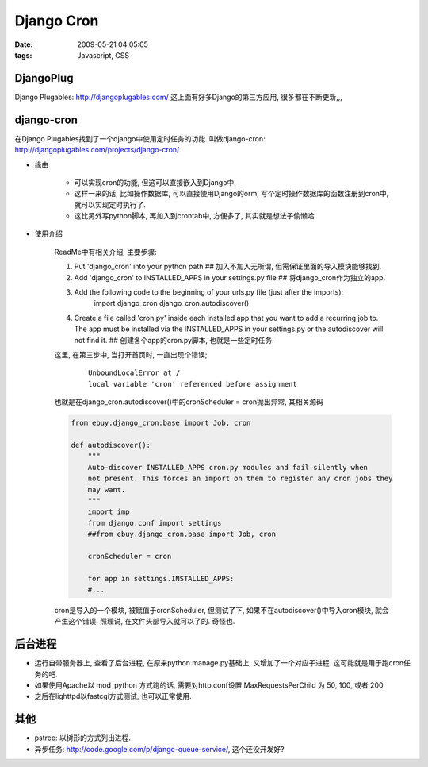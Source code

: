 Django Cron
===================

:date: 2009-05-21 04:05:05
:tags: Javascript, CSS

DjangoPlug
-------------------

Django Plugables: http://djangoplugables.com/
这上面有好多Django的第三方应用, 很多都在不断更新,,,


django-cron
---------------------

在Django Plugables找到了一个django中使用定时任务的功能. 叫做django-cron: http://djangoplugables.com/projects/django-cron/

* 缘由

    * 可以实现cron的功能, 但这可以直接嵌入到Django中.
    * 这样一来的话, 比如操作数据库, 可以直接使用Django的orm, 写个定时操作数据库的函数注册到cron中, 就可以实现定时执行了.
    * 这比另外写python脚本, 再加入到crontab中, 方便多了, 其实就是想法子偷懒哈.

* 使用介绍

    ReadMe中有相关介绍, 主要步骤:

    1. Put 'django_cron' into your python path ## 加入不加入无所谓, 但需保证里面的导入模块能够找到.

    2. Add 'django_cron' to INSTALLED_APPS in your settings.py file ## 将django_cron作为独立的app.

    3. Add the following code to the beginning of your urls.py file (just after the imports):
        import django_cron
        django_cron.autodiscover()

    4. Create a file called 'cron.py' inside each installed app that you want to add a recurring job to. The app must be installed via the INSTALLED_APPS in your settings.py or the autodiscover will not find it. ## 创建各个app的cron.py脚本, 也就是一些定时任务.

    这里, 在第三步中, 当打开首页时, 一直出现个错误;

        ::

            UnboundLocalError at /
            local variable 'cron' referenced before assignment

    也就是在django_cron.autodiscover()中的cronScheduler = cron抛出异常, 其相关源码

    .. sourcecode:: python

        from ebuy.django_cron.base import Job, cron

        def autodiscover():
            """
            Auto-discover INSTALLED_APPS cron.py modules and fail silently when
            not present. This forces an import on them to register any cron jobs they
            may want.
            """
            import imp
            from django.conf import settings
            ##from ebuy.django_cron.base import Job, cron

            cronScheduler = cron

            for app in settings.INSTALLED_APPS:
            #...

    cron是导入的一个模块, 被赋值于cronScheduler, 但测试了下, 如果不在autodiscover()中导入cron模块, 就会产生这个错误. 照理说, 在文件头部导入就可以了的. 奇怪也.


后台进程
-------------

* 运行自带服务器上, 查看了后台进程, 在原来python manage.py基础上, 又增加了一个对应子进程. 这可能就是用于跑cron任务的吧.
* 如果使用Apache以 mod_python 方式跑的话, 需要对http.conf设置 MaxRequestsPerChild 为 50, 100, 或者 200
* 之后在lighttpd以fastcgi方式测试, 也可以正常使用.


其他
---------------
* pstree: 以树形的方式列出进程.
* 异步任务: http://code.google.com/p/django-queue-service/, 这个还没开发好?
